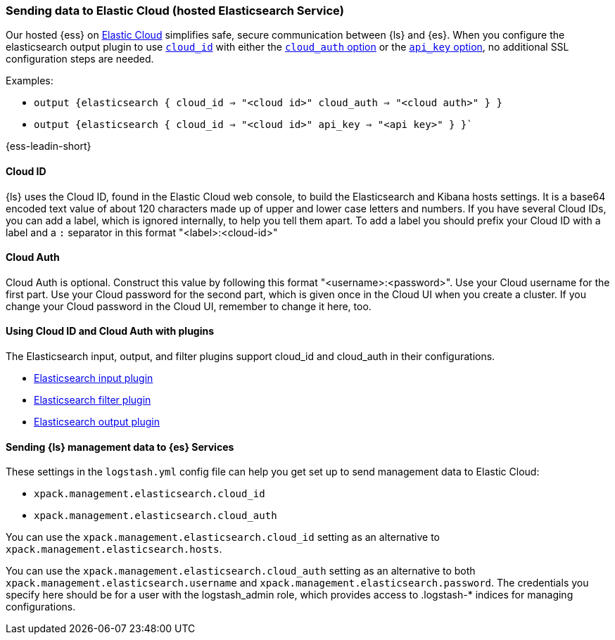 [[connecting-to-cloud]]
=== Sending data to Elastic Cloud (hosted Elasticsearch Service)

Our hosted {ess} on https://cloud.elastic.co/[Elastic Cloud] simplifies safe, secure communication between {ls} and {es}. 
When you configure the elasticsearch output plugin to use <<plugins-outputs-elasticsearch-cloud_id,`cloud_id`>> with either the <<plugins-outputs-elasticsearch-cloud_auth,`cloud_auth` option>> or the <<plugins-outputs-elasticsearch-api_key,`api_key` option>>, no additional SSL configuration steps are needed.

Examples:

* `output {elasticsearch { cloud_id => "<cloud id>" cloud_auth => "<cloud auth>" } }`
* `output {elasticsearch { cloud_id => "<cloud id>" api_key => "<api key>" } }``

{ess-leadin-short}

[[cloud-id]]
==== Cloud ID

{ls} uses the Cloud ID, found in the Elastic Cloud web console, to build the
Elasticsearch and Kibana hosts settings. It is a base64 encoded text value of
about 120 characters made up of upper and lower case letters and numbers.
If you have several Cloud IDs, you can add a label, which is ignored
internally, to help you tell them apart. To add a label you should prefix your
Cloud ID with a label and a `:` separator in this format "<label>:<cloud-id>"

[[cloud-auth]]
==== Cloud Auth
Cloud Auth is optional. Construct this value by following this format "<username>:<password>".
Use your Cloud username for the first part. Use your Cloud password for the second part,
which is given once in the Cloud UI when you create a cluster.
If you change your Cloud password in the Cloud UI, remember to change it here, too.

[[cloud-id-plugins]]
==== Using Cloud ID and Cloud Auth with plugins

The Elasticsearch input, output, and filter plugins support cloud_id and
cloud_auth in their configurations. 

* <<plugins-inputs-elasticsearch-cloud_id,Elasticsearch input plugin>>
* <<plugins-filters-elasticsearch-cloud_id,Elasticsearch filter plugin>>
* <<plugins-outputs-elasticsearch-cloud_id,Elasticsearch output plugin>>


[[cloud-id-mgmt]]
==== Sending {ls} management data to {es} Services

These settings in the `logstash.yml` config file can help you get set up to send
management data to Elastic Cloud:

* `xpack.management.elasticsearch.cloud_id`
* `xpack.management.elasticsearch.cloud_auth`

You can use the `xpack.management.elasticsearch.cloud_id` setting as an alternative to
`xpack.management.elasticsearch.hosts`. 

You can use the `xpack.management.elasticsearch.cloud_auth` setting as an
alternative to both `xpack.management.elasticsearch.username` and
`xpack.management.elasticsearch.password`. 
The credentials you specify here should be for a user with the logstash_admin
role, which provides access to .logstash-* indices for managing configurations. 
